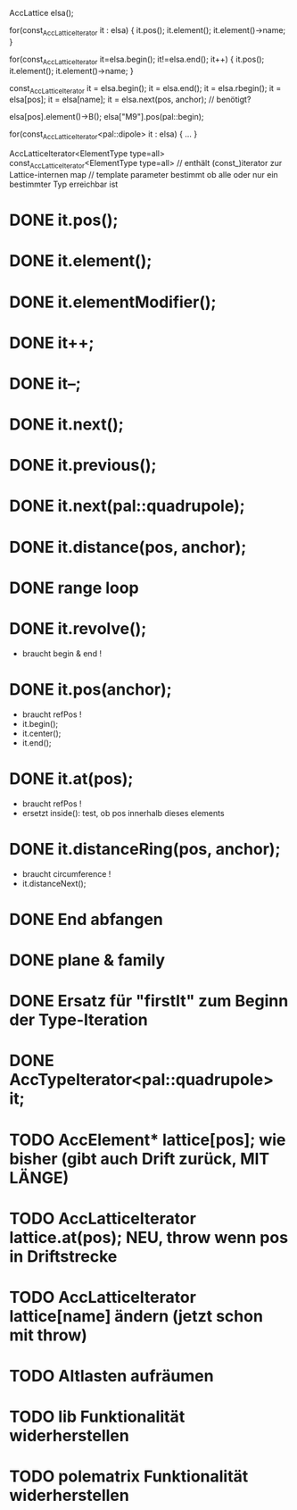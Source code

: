 AccLattice elsa();

for(const_AccLatticeIterator it : elsa) {
  it.pos();
  it.element();
  it.element()->name;
 }

for(const_AccLatticeIterator it=elsa.begin(); it!=elsa.end(); it++) {
  it.pos();
  it.element();
  it.element()->name;
 }

const_AccLatticeIterator it = elsa.begin();
it = elsa.end();
it = elsa.rbegin();
it = elsa[pos];
it = elsa[name];
it = elsa.next(pos, anchor); // benötigt?

elsa[pos].element()->B();
elsa["M9"].pos(pal::begin);


for(const_AccLatticeIterator<pal::dipole> it : elsa) {
  ...
 }

AccLatticeIterator<ElementType type=all>
const_AccLatticeIterator<ElementType type=all>
// enthält (const_)iterator zur Lattice-internen map
// template parameter bestimmt ob alle oder nur ein bestimmter Typ erreichbar ist


* DONE it.pos();
* DONE it.element();
* DONE it.elementModifier();
* DONE it++;
* DONE it--;
* DONE it.next();
* DONE it.previous();
* DONE it.next(pal::quadrupole);
* DONE it.distance(pos, anchor);
* DONE range loop
* DONE it.revolve();
  - braucht begin & end !
* DONE it.pos(anchor);
  - braucht refPos !
  - it.begin();
  - it.center();
  - it.end();
* DONE it.at(pos);
  - braucht refPos !
  - ersetzt inside(): test, ob pos innerhalb dieses elements 
* DONE it.distanceRing(pos, anchor);
  - braucht circumference !
  - it.distanceNext();
* DONE End abfangen
* DONE plane & family
* DONE Ersatz für "firstIt" zum Beginn der Type-Iteration
* DONE AccTypeIterator<pal::quadrupole> it;
* TODO AccElement* lattice[pos]; wie bisher (gibt auch Drift zurück, MIT LÄNGE)
* TODO AccLatticeIterator lattice.at(pos); NEU, throw wenn pos in Driftstrecke
* TODO AccLatticeIterator lattice[name] ändern (jetzt schon mit throw)
* TODO Altlasten aufräumen
* TODO lib Funktionalität widerherstellen
* TODO polematrix Funktionalität widerherstellen
